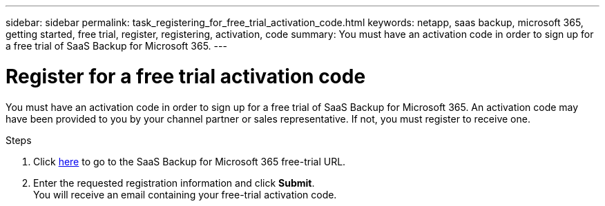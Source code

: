 ---
sidebar: sidebar
permalink: task_registering_for_free_trial_activation_code.html
keywords: netapp, saas backup, microsoft 365, getting started, free trial, register, registering, activation, code
summary: You must have an activation code in order to sign up for a free trial of SaaS Backup for Microsoft 365.
---

= Register for a free trial activation code
:hardbreaks:
:nofooter:
:icons: font
:linkattrs:
:imagesdir: ./media/

[.lead]
You must have an activation code in order to sign up for a free trial of SaaS Backup for Microsoft 365.  An activation code may have been provided to you by your channel partner or sales representative.  If not, you must register to receive one.

.Steps

. Click https://www.netapp.com/forms/saas-backup-ms-365-30-day-trial/[here] to go to the SaaS Backup for Microsoft 365 free-trial URL.
. Enter the requested registration information and click *Submit*.
You will receive an email containing your free-trial activation code.
